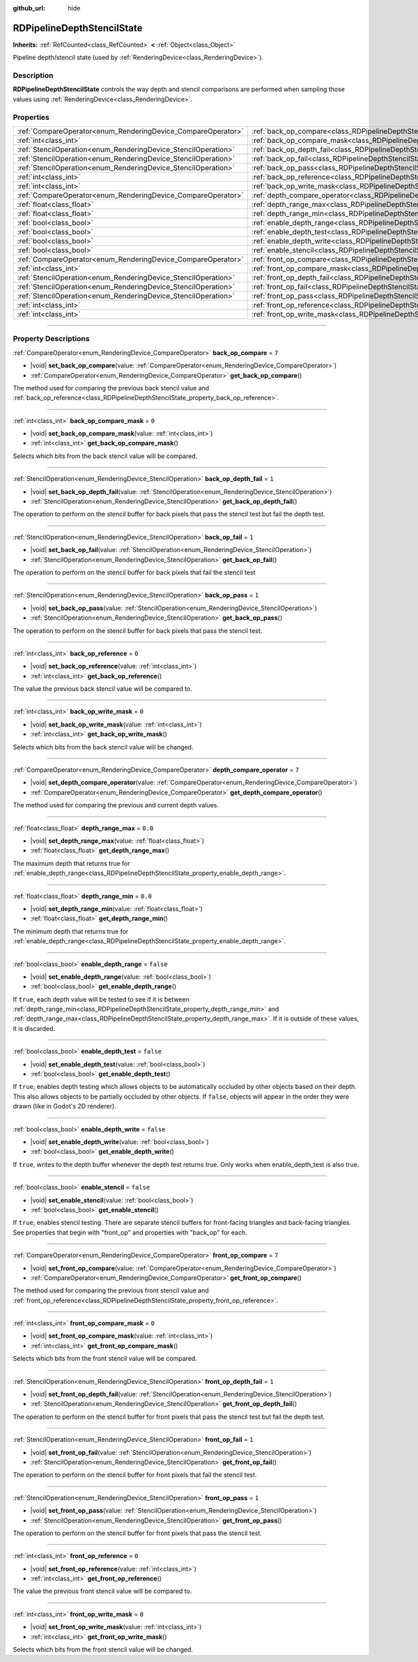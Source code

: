 :github_url: hide

.. DO NOT EDIT THIS FILE!!!
.. Generated automatically from Godot engine sources.
.. Generator: https://github.com/godotengine/godot/tree/master/doc/tools/make_rst.py.
.. XML source: https://github.com/godotengine/godot/tree/master/doc/classes/RDPipelineDepthStencilState.xml.

.. _class_RDPipelineDepthStencilState:

RDPipelineDepthStencilState
===========================

**Inherits:** :ref:`RefCounted<class_RefCounted>` **<** :ref:`Object<class_Object>`

Pipeline depth/stencil state (used by :ref:`RenderingDevice<class_RenderingDevice>`).

.. rst-class:: classref-introduction-group

Description
-----------

**RDPipelineDepthStencilState** controls the way depth and stencil comparisons are performed when sampling those values using :ref:`RenderingDevice<class_RenderingDevice>`.

.. rst-class:: classref-reftable-group

Properties
----------

.. table::
   :widths: auto

   +----------------------------------------------------------------+--------------------------------------------------------------------------------------------------+-----------+
   | :ref:`CompareOperator<enum_RenderingDevice_CompareOperator>`   | :ref:`back_op_compare<class_RDPipelineDepthStencilState_property_back_op_compare>`               | ``7``     |
   +----------------------------------------------------------------+--------------------------------------------------------------------------------------------------+-----------+
   | :ref:`int<class_int>`                                          | :ref:`back_op_compare_mask<class_RDPipelineDepthStencilState_property_back_op_compare_mask>`     | ``0``     |
   +----------------------------------------------------------------+--------------------------------------------------------------------------------------------------+-----------+
   | :ref:`StencilOperation<enum_RenderingDevice_StencilOperation>` | :ref:`back_op_depth_fail<class_RDPipelineDepthStencilState_property_back_op_depth_fail>`         | ``1``     |
   +----------------------------------------------------------------+--------------------------------------------------------------------------------------------------+-----------+
   | :ref:`StencilOperation<enum_RenderingDevice_StencilOperation>` | :ref:`back_op_fail<class_RDPipelineDepthStencilState_property_back_op_fail>`                     | ``1``     |
   +----------------------------------------------------------------+--------------------------------------------------------------------------------------------------+-----------+
   | :ref:`StencilOperation<enum_RenderingDevice_StencilOperation>` | :ref:`back_op_pass<class_RDPipelineDepthStencilState_property_back_op_pass>`                     | ``1``     |
   +----------------------------------------------------------------+--------------------------------------------------------------------------------------------------+-----------+
   | :ref:`int<class_int>`                                          | :ref:`back_op_reference<class_RDPipelineDepthStencilState_property_back_op_reference>`           | ``0``     |
   +----------------------------------------------------------------+--------------------------------------------------------------------------------------------------+-----------+
   | :ref:`int<class_int>`                                          | :ref:`back_op_write_mask<class_RDPipelineDepthStencilState_property_back_op_write_mask>`         | ``0``     |
   +----------------------------------------------------------------+--------------------------------------------------------------------------------------------------+-----------+
   | :ref:`CompareOperator<enum_RenderingDevice_CompareOperator>`   | :ref:`depth_compare_operator<class_RDPipelineDepthStencilState_property_depth_compare_operator>` | ``7``     |
   +----------------------------------------------------------------+--------------------------------------------------------------------------------------------------+-----------+
   | :ref:`float<class_float>`                                      | :ref:`depth_range_max<class_RDPipelineDepthStencilState_property_depth_range_max>`               | ``0.0``   |
   +----------------------------------------------------------------+--------------------------------------------------------------------------------------------------+-----------+
   | :ref:`float<class_float>`                                      | :ref:`depth_range_min<class_RDPipelineDepthStencilState_property_depth_range_min>`               | ``0.0``   |
   +----------------------------------------------------------------+--------------------------------------------------------------------------------------------------+-----------+
   | :ref:`bool<class_bool>`                                        | :ref:`enable_depth_range<class_RDPipelineDepthStencilState_property_enable_depth_range>`         | ``false`` |
   +----------------------------------------------------------------+--------------------------------------------------------------------------------------------------+-----------+
   | :ref:`bool<class_bool>`                                        | :ref:`enable_depth_test<class_RDPipelineDepthStencilState_property_enable_depth_test>`           | ``false`` |
   +----------------------------------------------------------------+--------------------------------------------------------------------------------------------------+-----------+
   | :ref:`bool<class_bool>`                                        | :ref:`enable_depth_write<class_RDPipelineDepthStencilState_property_enable_depth_write>`         | ``false`` |
   +----------------------------------------------------------------+--------------------------------------------------------------------------------------------------+-----------+
   | :ref:`bool<class_bool>`                                        | :ref:`enable_stencil<class_RDPipelineDepthStencilState_property_enable_stencil>`                 | ``false`` |
   +----------------------------------------------------------------+--------------------------------------------------------------------------------------------------+-----------+
   | :ref:`CompareOperator<enum_RenderingDevice_CompareOperator>`   | :ref:`front_op_compare<class_RDPipelineDepthStencilState_property_front_op_compare>`             | ``7``     |
   +----------------------------------------------------------------+--------------------------------------------------------------------------------------------------+-----------+
   | :ref:`int<class_int>`                                          | :ref:`front_op_compare_mask<class_RDPipelineDepthStencilState_property_front_op_compare_mask>`   | ``0``     |
   +----------------------------------------------------------------+--------------------------------------------------------------------------------------------------+-----------+
   | :ref:`StencilOperation<enum_RenderingDevice_StencilOperation>` | :ref:`front_op_depth_fail<class_RDPipelineDepthStencilState_property_front_op_depth_fail>`       | ``1``     |
   +----------------------------------------------------------------+--------------------------------------------------------------------------------------------------+-----------+
   | :ref:`StencilOperation<enum_RenderingDevice_StencilOperation>` | :ref:`front_op_fail<class_RDPipelineDepthStencilState_property_front_op_fail>`                   | ``1``     |
   +----------------------------------------------------------------+--------------------------------------------------------------------------------------------------+-----------+
   | :ref:`StencilOperation<enum_RenderingDevice_StencilOperation>` | :ref:`front_op_pass<class_RDPipelineDepthStencilState_property_front_op_pass>`                   | ``1``     |
   +----------------------------------------------------------------+--------------------------------------------------------------------------------------------------+-----------+
   | :ref:`int<class_int>`                                          | :ref:`front_op_reference<class_RDPipelineDepthStencilState_property_front_op_reference>`         | ``0``     |
   +----------------------------------------------------------------+--------------------------------------------------------------------------------------------------+-----------+
   | :ref:`int<class_int>`                                          | :ref:`front_op_write_mask<class_RDPipelineDepthStencilState_property_front_op_write_mask>`       | ``0``     |
   +----------------------------------------------------------------+--------------------------------------------------------------------------------------------------+-----------+

.. rst-class:: classref-section-separator

----

.. rst-class:: classref-descriptions-group

Property Descriptions
---------------------

.. _class_RDPipelineDepthStencilState_property_back_op_compare:

.. rst-class:: classref-property

:ref:`CompareOperator<enum_RenderingDevice_CompareOperator>` **back_op_compare** = ``7``

.. rst-class:: classref-property-setget

- |void| **set_back_op_compare**\ (\ value\: :ref:`CompareOperator<enum_RenderingDevice_CompareOperator>`\ )
- :ref:`CompareOperator<enum_RenderingDevice_CompareOperator>` **get_back_op_compare**\ (\ )

The method used for comparing the previous back stencil value and :ref:`back_op_reference<class_RDPipelineDepthStencilState_property_back_op_reference>`.

.. rst-class:: classref-item-separator

----

.. _class_RDPipelineDepthStencilState_property_back_op_compare_mask:

.. rst-class:: classref-property

:ref:`int<class_int>` **back_op_compare_mask** = ``0``

.. rst-class:: classref-property-setget

- |void| **set_back_op_compare_mask**\ (\ value\: :ref:`int<class_int>`\ )
- :ref:`int<class_int>` **get_back_op_compare_mask**\ (\ )

Selects which bits from the back stencil value will be compared.

.. rst-class:: classref-item-separator

----

.. _class_RDPipelineDepthStencilState_property_back_op_depth_fail:

.. rst-class:: classref-property

:ref:`StencilOperation<enum_RenderingDevice_StencilOperation>` **back_op_depth_fail** = ``1``

.. rst-class:: classref-property-setget

- |void| **set_back_op_depth_fail**\ (\ value\: :ref:`StencilOperation<enum_RenderingDevice_StencilOperation>`\ )
- :ref:`StencilOperation<enum_RenderingDevice_StencilOperation>` **get_back_op_depth_fail**\ (\ )

The operation to perform on the stencil buffer for back pixels that pass the stencil test but fail the depth test.

.. rst-class:: classref-item-separator

----

.. _class_RDPipelineDepthStencilState_property_back_op_fail:

.. rst-class:: classref-property

:ref:`StencilOperation<enum_RenderingDevice_StencilOperation>` **back_op_fail** = ``1``

.. rst-class:: classref-property-setget

- |void| **set_back_op_fail**\ (\ value\: :ref:`StencilOperation<enum_RenderingDevice_StencilOperation>`\ )
- :ref:`StencilOperation<enum_RenderingDevice_StencilOperation>` **get_back_op_fail**\ (\ )

The operation to perform on the stencil buffer for back pixels that fail the stencil test

.. rst-class:: classref-item-separator

----

.. _class_RDPipelineDepthStencilState_property_back_op_pass:

.. rst-class:: classref-property

:ref:`StencilOperation<enum_RenderingDevice_StencilOperation>` **back_op_pass** = ``1``

.. rst-class:: classref-property-setget

- |void| **set_back_op_pass**\ (\ value\: :ref:`StencilOperation<enum_RenderingDevice_StencilOperation>`\ )
- :ref:`StencilOperation<enum_RenderingDevice_StencilOperation>` **get_back_op_pass**\ (\ )

The operation to perform on the stencil buffer for back pixels that pass the stencil test.

.. rst-class:: classref-item-separator

----

.. _class_RDPipelineDepthStencilState_property_back_op_reference:

.. rst-class:: classref-property

:ref:`int<class_int>` **back_op_reference** = ``0``

.. rst-class:: classref-property-setget

- |void| **set_back_op_reference**\ (\ value\: :ref:`int<class_int>`\ )
- :ref:`int<class_int>` **get_back_op_reference**\ (\ )

The value the previous back stencil value will be compared to.

.. rst-class:: classref-item-separator

----

.. _class_RDPipelineDepthStencilState_property_back_op_write_mask:

.. rst-class:: classref-property

:ref:`int<class_int>` **back_op_write_mask** = ``0``

.. rst-class:: classref-property-setget

- |void| **set_back_op_write_mask**\ (\ value\: :ref:`int<class_int>`\ )
- :ref:`int<class_int>` **get_back_op_write_mask**\ (\ )

Selects which bits from the back stencil value will be changed.

.. rst-class:: classref-item-separator

----

.. _class_RDPipelineDepthStencilState_property_depth_compare_operator:

.. rst-class:: classref-property

:ref:`CompareOperator<enum_RenderingDevice_CompareOperator>` **depth_compare_operator** = ``7``

.. rst-class:: classref-property-setget

- |void| **set_depth_compare_operator**\ (\ value\: :ref:`CompareOperator<enum_RenderingDevice_CompareOperator>`\ )
- :ref:`CompareOperator<enum_RenderingDevice_CompareOperator>` **get_depth_compare_operator**\ (\ )

The method used for comparing the previous and current depth values.

.. rst-class:: classref-item-separator

----

.. _class_RDPipelineDepthStencilState_property_depth_range_max:

.. rst-class:: classref-property

:ref:`float<class_float>` **depth_range_max** = ``0.0``

.. rst-class:: classref-property-setget

- |void| **set_depth_range_max**\ (\ value\: :ref:`float<class_float>`\ )
- :ref:`float<class_float>` **get_depth_range_max**\ (\ )

The maximum depth that returns true for :ref:`enable_depth_range<class_RDPipelineDepthStencilState_property_enable_depth_range>`.

.. rst-class:: classref-item-separator

----

.. _class_RDPipelineDepthStencilState_property_depth_range_min:

.. rst-class:: classref-property

:ref:`float<class_float>` **depth_range_min** = ``0.0``

.. rst-class:: classref-property-setget

- |void| **set_depth_range_min**\ (\ value\: :ref:`float<class_float>`\ )
- :ref:`float<class_float>` **get_depth_range_min**\ (\ )

The minimum depth that returns true for :ref:`enable_depth_range<class_RDPipelineDepthStencilState_property_enable_depth_range>`.

.. rst-class:: classref-item-separator

----

.. _class_RDPipelineDepthStencilState_property_enable_depth_range:

.. rst-class:: classref-property

:ref:`bool<class_bool>` **enable_depth_range** = ``false``

.. rst-class:: classref-property-setget

- |void| **set_enable_depth_range**\ (\ value\: :ref:`bool<class_bool>`\ )
- :ref:`bool<class_bool>` **get_enable_depth_range**\ (\ )

If ``true``, each depth value will be tested to see if it is between :ref:`depth_range_min<class_RDPipelineDepthStencilState_property_depth_range_min>` and :ref:`depth_range_max<class_RDPipelineDepthStencilState_property_depth_range_max>`. If it is outside of these values, it is discarded.

.. rst-class:: classref-item-separator

----

.. _class_RDPipelineDepthStencilState_property_enable_depth_test:

.. rst-class:: classref-property

:ref:`bool<class_bool>` **enable_depth_test** = ``false``

.. rst-class:: classref-property-setget

- |void| **set_enable_depth_test**\ (\ value\: :ref:`bool<class_bool>`\ )
- :ref:`bool<class_bool>` **get_enable_depth_test**\ (\ )

If ``true``, enables depth testing which allows objects to be automatically occluded by other objects based on their depth. This also allows objects to be partially occluded by other objects. If ``false``, objects will appear in the order they were drawn (like in Godot's 2D renderer).

.. rst-class:: classref-item-separator

----

.. _class_RDPipelineDepthStencilState_property_enable_depth_write:

.. rst-class:: classref-property

:ref:`bool<class_bool>` **enable_depth_write** = ``false``

.. rst-class:: classref-property-setget

- |void| **set_enable_depth_write**\ (\ value\: :ref:`bool<class_bool>`\ )
- :ref:`bool<class_bool>` **get_enable_depth_write**\ (\ )

If ``true``, writes to the depth buffer whenever the depth test returns true. Only works when enable_depth_test is also true.

.. rst-class:: classref-item-separator

----

.. _class_RDPipelineDepthStencilState_property_enable_stencil:

.. rst-class:: classref-property

:ref:`bool<class_bool>` **enable_stencil** = ``false``

.. rst-class:: classref-property-setget

- |void| **set_enable_stencil**\ (\ value\: :ref:`bool<class_bool>`\ )
- :ref:`bool<class_bool>` **get_enable_stencil**\ (\ )

If ``true``, enables stencil testing. There are separate stencil buffers for front-facing triangles and back-facing triangles. See properties that begin with "front_op" and properties with "back_op" for each.

.. rst-class:: classref-item-separator

----

.. _class_RDPipelineDepthStencilState_property_front_op_compare:

.. rst-class:: classref-property

:ref:`CompareOperator<enum_RenderingDevice_CompareOperator>` **front_op_compare** = ``7``

.. rst-class:: classref-property-setget

- |void| **set_front_op_compare**\ (\ value\: :ref:`CompareOperator<enum_RenderingDevice_CompareOperator>`\ )
- :ref:`CompareOperator<enum_RenderingDevice_CompareOperator>` **get_front_op_compare**\ (\ )

The method used for comparing the previous front stencil value and :ref:`front_op_reference<class_RDPipelineDepthStencilState_property_front_op_reference>`.

.. rst-class:: classref-item-separator

----

.. _class_RDPipelineDepthStencilState_property_front_op_compare_mask:

.. rst-class:: classref-property

:ref:`int<class_int>` **front_op_compare_mask** = ``0``

.. rst-class:: classref-property-setget

- |void| **set_front_op_compare_mask**\ (\ value\: :ref:`int<class_int>`\ )
- :ref:`int<class_int>` **get_front_op_compare_mask**\ (\ )

Selects which bits from the front stencil value will be compared.

.. rst-class:: classref-item-separator

----

.. _class_RDPipelineDepthStencilState_property_front_op_depth_fail:

.. rst-class:: classref-property

:ref:`StencilOperation<enum_RenderingDevice_StencilOperation>` **front_op_depth_fail** = ``1``

.. rst-class:: classref-property-setget

- |void| **set_front_op_depth_fail**\ (\ value\: :ref:`StencilOperation<enum_RenderingDevice_StencilOperation>`\ )
- :ref:`StencilOperation<enum_RenderingDevice_StencilOperation>` **get_front_op_depth_fail**\ (\ )

The operation to perform on the stencil buffer for front pixels that pass the stencil test but fail the depth test.

.. rst-class:: classref-item-separator

----

.. _class_RDPipelineDepthStencilState_property_front_op_fail:

.. rst-class:: classref-property

:ref:`StencilOperation<enum_RenderingDevice_StencilOperation>` **front_op_fail** = ``1``

.. rst-class:: classref-property-setget

- |void| **set_front_op_fail**\ (\ value\: :ref:`StencilOperation<enum_RenderingDevice_StencilOperation>`\ )
- :ref:`StencilOperation<enum_RenderingDevice_StencilOperation>` **get_front_op_fail**\ (\ )

The operation to perform on the stencil buffer for front pixels that fail the stencil test.

.. rst-class:: classref-item-separator

----

.. _class_RDPipelineDepthStencilState_property_front_op_pass:

.. rst-class:: classref-property

:ref:`StencilOperation<enum_RenderingDevice_StencilOperation>` **front_op_pass** = ``1``

.. rst-class:: classref-property-setget

- |void| **set_front_op_pass**\ (\ value\: :ref:`StencilOperation<enum_RenderingDevice_StencilOperation>`\ )
- :ref:`StencilOperation<enum_RenderingDevice_StencilOperation>` **get_front_op_pass**\ (\ )

The operation to perform on the stencil buffer for front pixels that pass the stencil test.

.. rst-class:: classref-item-separator

----

.. _class_RDPipelineDepthStencilState_property_front_op_reference:

.. rst-class:: classref-property

:ref:`int<class_int>` **front_op_reference** = ``0``

.. rst-class:: classref-property-setget

- |void| **set_front_op_reference**\ (\ value\: :ref:`int<class_int>`\ )
- :ref:`int<class_int>` **get_front_op_reference**\ (\ )

The value the previous front stencil value will be compared to.

.. rst-class:: classref-item-separator

----

.. _class_RDPipelineDepthStencilState_property_front_op_write_mask:

.. rst-class:: classref-property

:ref:`int<class_int>` **front_op_write_mask** = ``0``

.. rst-class:: classref-property-setget

- |void| **set_front_op_write_mask**\ (\ value\: :ref:`int<class_int>`\ )
- :ref:`int<class_int>` **get_front_op_write_mask**\ (\ )

Selects which bits from the front stencil value will be changed.

.. |virtual| replace:: :abbr:`virtual (This method should typically be overridden by the user to have any effect.)`
.. |const| replace:: :abbr:`const (This method has no side effects. It doesn't modify any of the instance's member variables.)`
.. |vararg| replace:: :abbr:`vararg (This method accepts any number of arguments after the ones described here.)`
.. |constructor| replace:: :abbr:`constructor (This method is used to construct a type.)`
.. |static| replace:: :abbr:`static (This method doesn't need an instance to be called, so it can be called directly using the class name.)`
.. |operator| replace:: :abbr:`operator (This method describes a valid operator to use with this type as left-hand operand.)`
.. |bitfield| replace:: :abbr:`BitField (This value is an integer composed as a bitmask of the following flags.)`
.. |void| replace:: :abbr:`void (No return value.)`
